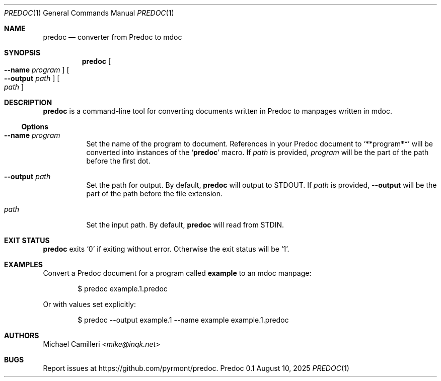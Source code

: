 .\"
.\" Generated by predoc at 2025-08-18T03:35:04Z
.\"
.Dd August 10, 2025
.Dt PREDOC 1
.Os Predoc 0.1
.
.Sh NAME
.Nm predoc
.Nd converter from Predoc to mdoc
.
.Sh SYNOPSIS
.Nm
.Oo
.Fl -name 
.Ar program
.Oc
.Oo
.Fl -output 
.Ar path
.Oc
.Oo
.Ar path
.Oc
.
.Sh DESCRIPTION
.Nm
is a command-line tool for converting documents written in Predoc to manpages written in mdoc.
.
.Ss Options
.Bl -tag -width Ds
.It Xo
.Fl -name 
.Ar program
.Xc
Set the name of the program to document.
References in your Predoc document to 
.Ql "**program**"
will be converted into instances of the 
.Ql "Nm"
macro.
If 
.Ar path
is provided,
.Ar program
will be the part of the path before the first dot.
.It Xo
.Fl -output 
.Ar path
.Xc
Set the path for output.
By default,
.Nm
will output to 
.Ev STDOUT .
If 
.Ar path
is provided,
.Fl -output
will be the part of the path before the file extension.
.It Xo
.Ar path
.Xc
Set the input path.
By default,
.Nm
will read from 
.Ev STDIN .
.El
.
.Sh EXIT STATUS
.Nm
exits 
.Ql "0"
if exiting without error.
Otherwise the exit status will be 
.Ql "1" .
.
.Sh EXAMPLES
Convert a Predoc document for a program called 
.Ic example
to an mdoc manpage:
.Bd -literal -offset indent
$ predoc example.1.predoc
.Ed
.Pp
Or with values set explicitly:
.Bd -literal -offset indent
$ predoc --output example.1 --name example example.1.predoc
.Ed
.
.
.Sh AUTHORS
.An Michael Camilleri Aq Mt mike@inqk.net
.Sh BUGS
Report issues at 
.Lk https://github.com/pyrmont/predoc .
